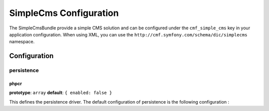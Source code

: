 SimpleCms Configuration
===========================

The SimpleCmsBundle provide a simple CMS solution and can be configured under
the ``cmf_simple_cms`` key in your application configuration. When using
XML, you can use the ``http://cmf.symfony.com/schema/dic/simplecms`` namespace.

Configuration
-------------

persistence
~~~~~~~~~~~

.. _config-persistence:


phpcr
.....

**prototype**: ``array`` **default**: ``{ enabled: false }``

This defines the persistence driver. The default configuration of persistence 
is the following configuration :

.. configuration-block::

    .. code-block:: yaml

        cmf_simple_cms:
            phpcr:
                enabled: false
                basepath: /cms/simple
		    manager_registry: doctrine_phpcr
		    manager: 
		    document_class: Symfony\Cmf\Bundle\SimpleCmsBundle\Doctrine\Phpcr\Page
		    use_sonata_admin: auto
		    sonata_admin:
		        sort: false
		    
    .. code-block:: php

        $container->loadFromExtension('cmf_simple_cms', array(
            'persistence' => array(
                'phpcr' => array(
                    'enabled' => false,
                    'basepath' => '/cms/simple',
                    'manager_registry' => 'doctrine_phpcr',
                    'manager_name' => null,
                    'document_class' => 'Symfony\Cmf\Bundle\SimpleCmsBundle\Doctrine\Phpcr\Page',
                    'use_sonata_admin' => 'auto',
                    'sonata_admin' => array(
                        'sort' => false,
                    ),
                ),
            ),
        ));
